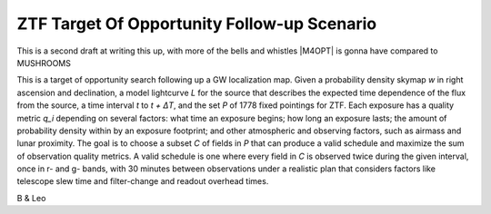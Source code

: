ZTF Target Of Opportunity Follow-up Scenario
============================================

This is a second draft at writing this up, with more of the bells and whistles
|M4OPT| is gonna have compared to MUSHROOMS

This is a target of opportunity search following up a GW localization map. 
Given a probability density skymap *w* in right ascension and declination, a
model lightcurve *L* for the source that describes the expected time 
dependence of the flux from the source, a time interval *t* to *t + ΔT*, and
the set *P* of 1778 fixed pointings for ZTF. Each exposure has a quality metric
*q_i* depending on several factors: what time an exposure begins; how long an
exposure lasts; the amount of probability density within by an exposure
footprint; and other atmospheric and observing factors, such as airmass
and lunar proximity. The goal is to choose a subset *C* of
fields in *P* that can produce a valid schedule and maximize the sum of
observation quality metrics. A valid schedule is one where every field in *C*
is observed twice during the given interval, once in r- and g- bands, with 30
minutes between observations under a realistic plan that considers factors like
telescope slew time and filter-change and readout overhead times.

B & Leo
